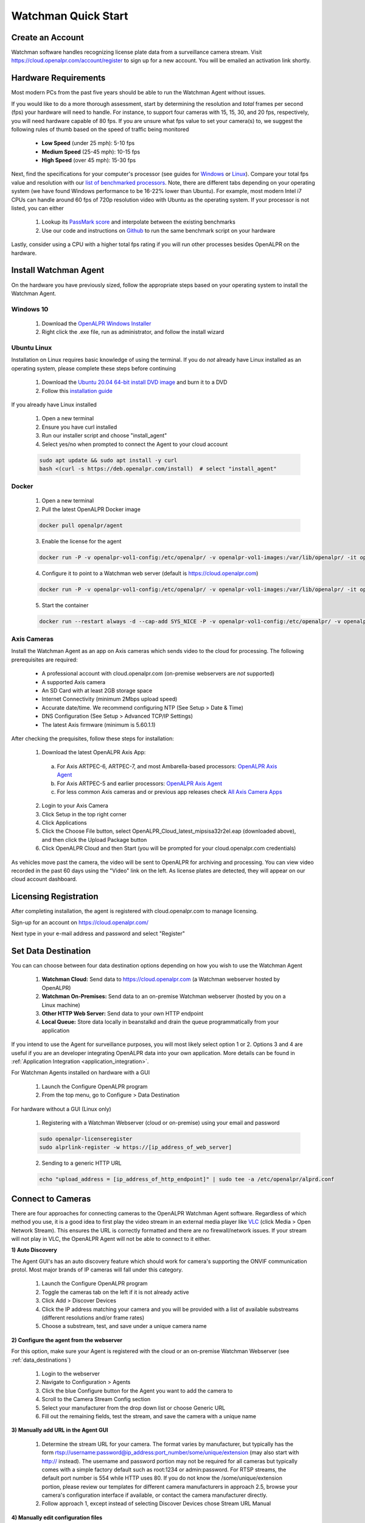 *********************
Watchman Quick Start
*********************

Create an Account
=================

Watchman software handles recognizing license plate data from a surveillance camera stream.
Visit https://cloud.openalpr.com/account/register to sign up for a new account.
You will be emailed an activation link shortly.

Hardware Requirements
=====================

Most modern PCs from the past five years should be able to run the Watchman Agent without issues.


If you would like to do a more thorough assessment, start by determining the resolution and *total* frames per second (fps) your hardware will need to handle.
For instance, to support four cameras with 15, 15, 30, and 20 fps, respectively, you will need hardware capable of 80 fps.
If you are unsure what fps value to set your camera(s) to, we suggest the following rules of thumb based on the speed of traffic being monitored

  - **Low Speed** (under 25 mph): 5-10 fps
  - **Medium Speed** (25-45 mph): 10-15 fps
  - **High Speed** (over 45 mph): 15-30 fps

Next, find the specifications for your computer's processor (see guides for `Windows <https://www.windowscentral.com/how-check-your-computer-full-specifications-windows-10>`_ or `Linux <https://www.binarytides.com/linux-cpu-information/>`_).
Compare your total fps value and resolution with our `list of benchmarked processors <https://docs.google.com/spreadsheets/d/1FNwEuJAgZ1LyM2GGd7VRJo85x99IFbecveO8rmFH1to/edit?usp=sharing>`_.
Note, there are different tabs depending on your operating system (we have found Windows performance to be 16-22% lower than Ubuntu).
For example, most modern Intel i7 CPUs can handle around 60 fps of 720p resolution video with Ubuntu as the operating system.
If your processor is not listed, you can either

  1. Lookup its `PassMark score <https://www.cpubenchmark.net/cpu_list.php>`_ and interpolate between the existing benchmarks
  2. Use our code and instructions on `Github <https://github.com/openalpr/speed_benchmark>`_ to run the same benchmark script on your hardware

Lastly, consider using a CPU with a higher total fps rating if you will run other processes besides OpenALPR on the hardware.

Install Watchman Agent
======================

On the hardware you have previously sized, follow the appropriate steps based on your operating system to install the Watchman Agent.


Windows 10
----------

  1. Download the `OpenALPR Windows Installer <https://deb.openalpr.com/windows-agent/openalpr-agent-latest.exe>`_
  2. Right click the .exe file, run as administrator, and follow the install wizard

Ubuntu Linux
-------------

Installation on Linux requires basic knowledge of using the terminal.
If you do *not* already have Linux installed as an operating system, please complete these steps before continuing

  1. Download the `Ubuntu 20.04 64-bit install DVD image <http://releases.ubuntu.com/20.04/>`_ and burn it to a DVD
  2. Follow this `installation guide <http://www.ubuntu.com/download/desktop/install-ubuntu-desktop>`_

If you already have Linux installed

  1. Open a new terminal
  2. Ensure you have curl installed
  3. Run our installer script and choose "install_agent"
  4. Select yes/no when prompted to connect the Agent to your cloud account

  .. code-block:: bash

      sudo apt update && sudo apt install -y curl
      bash <(curl -s https://deb.openalpr.com/install)  # select "install_agent"

Docker
------

  1. Open a new terminal
  2. Pull the latest OpenALPR Docker image

  .. code-block:: bash

      docker pull openalpr/agent

  3. Enable the license for the agent

  .. code-block:: bash

      docker run -P -v openalpr-vol1-config:/etc/openalpr/ -v openalpr-vol1-images:/var/lib/openalpr/ -it openalpr/agent openalpr-licenseregister

  4. Configure it to point to a Watchman web server (default is https://cloud.openalpr.com)

  .. code-block:: bash

      docker run -P -v openalpr-vol1-config:/etc/openalpr/ -v openalpr-vol1-images:/var/lib/openalpr/ -it openalpr/agent alprlink-register

  5. Start the container

  .. code-block:: bash

      docker run --restart always -d --cap-add SYS_NICE -P -v openalpr-vol1-config:/etc/openalpr/ -v openalpr-vol1-images:/var/lib/openalpr/ -it openalpr/agent


Axis Cameras
------------

Install the Watchman Agent as an app on Axis cameras which sends video to the cloud for processing.
The following prerequisites are required:

  - A professional account with cloud.openalpr.com (on-premise webservers are *not* supported)
  - A supported Axis camera
  - An SD Card with at least 2GB storage space
  - Internet Connectivity (minimum 2Mbps upload speed)
  - Accurate date/time. We recommend configuring NTP (See Setup > Date & Time)
  - DNS Configuration (See Setup > Advanced TCP/IP Settings)
  - The latest Axis firmware (minimum is 5.60.1.1)

After checking the prequisites, follow these steps for installation:

  1. Download the latest OpenALPR Axis App:

    a. For Axis ARTPEC-6, ARTPEC-7, and most Ambarella-based processors: `OpenALPR Axis Agent <https://deb.openalpr.com/axis/OpenALPR_Cloud_latest_armv7hf.eap>`_
    b. For Axis ARTPEC-5 and earlier processors: `OpenALPR Axis Agent <https://deb.openalpr.com/axis/OpenALPR_Cloud_latest_mipsisa32r2el.eap>`_
    c. For less common Axis cameras and or previous app releases check `All Axis Camera Apps <https://deb.openalpr.com/axis/index.html>`_

  2. Login to your Axis Camera
  3. Click Setup in the top right corner
  4. Click Applications
  5. Click the Choose File button, select OpenALPR_Cloud_latest_mipsisa32r2el.eap (downloaded above), and then click the Upload Package button
  6. Click OpenALPR Cloud and then Start (you will be prompted for your cloud.openalpr.com credentials)

As vehicles move past the camera, the video will be sent to OpenALPR for archiving and processing.
You can view video recorded in the past 60 days using the "Video" link on the left.
As license plates are detected, they will appear on our cloud account dashboard.

Licensing Registration
=======================

After completing installation, the agent is registered with cloud.openalpr.com to manage licensing.

Sign-up for an account on https://cloud.openalpr.com/

Next type in your e-mail address and password and select "Register"

  .. image:: images/configuration_licenseregister.png
      :scale: 100%
      :alt: License Registration


.. _data_destinations:

Set Data Destination
====================

You can can choose between four data destination options depending on how you wish to use the Watchman Agent

  .. image:: images/agent-windows-config.png
      :scale: 100%
      :alt: Windows Agent Configuration

  1. **Watchman Cloud:** Send data to https://cloud.openalpr.com (a Watchman webserver hosted by OpenALPR)
  2. **Watchman On-Premises:** Send data to an on-premise Watchman webserver (hosted by you on a Linux machine)
  3. **Other HTTP Web Server:** Send data to your own HTTP endpoint
  4. **Local Queue:** Store data locally in beanstalkd and drain the queue programmatically from your application

If you intend to use the Agent for surveillance purposes, you will most likely select option 1 or 2.
Options 3 and 4 are useful if you are an developer integrating OpenALPR data into your own application.
More details can be found in :ref:`Application Integration <application_integration>`.

For Watchman Agents installed on hardware with a GUI

  1. Launch the Configure OpenALPR program
  2. From the top menu, go to Configure > Data Destination

For hardware without a GUI (Linux only)

  1. Registering with a Watchman Webserver (cloud or on-premise) using your email and password

  .. code-block:: bash

    sudo openalpr-licenseregister
    sudo alprlink-register -w https://[ip_address_of_web_server]


  2. Sending to a generic HTTP URL

  .. code-block:: bash

    echo "upload_address = [ip_address_of_http_endpoint]" | sudo tee -a /etc/openalpr/alprd.conf

Connect to Cameras
==================

There are four approaches for connecting cameras to the OpenALPR Watchman Agent software.
Regardless of which method you use, it is a good idea to first play the video stream in an external media player like `VLC <https://www.videolan.org/vlc/>`_ (click Media > Open Network Stream).
This ensures the URL is correctly formatted and there are no firewall/network issues.
If your stream will not play in VLC, the OpenALPR Agent will not be able to connect to it either.

**1) Auto Discovery**

The Agent GUI's has an auto discovery feature which should work for camera's supporting the ONVIF communication protol.
Most major brands of IP cameras will fall under this category.

  1. Launch the Configure OpenALPR program
  2. Toggle the cameras tab on the left if it is not already active
  3. Click Add > Discover Devices
  4. Click the IP address matching your camera and you will be provided with a list of available substreams (different resolutions and/or frame rates)
  5. Choose a substream, test, and save under a unique camera name

**2) Configure the agent from the webserver**

For this option, make sure your Agent is registered with the cloud or an on-premise Watchman Webserver (see :ref:`data_destinations`)

  1. Login to the webserver
  2. Navigate to Configuration > Agents
  3. Click the blue Configure button for the Agent you want to add the camera to
  4. Scroll to the Camera Stream Config section
  5. Select your manufacturer from the drop down list or choose Generic URL
  6. Fill out the remaining fields, test the stream, and save the camera with a unique name

**3) Manually add URL in the Agent GUI**

  1. Determine the stream URL for your camera.
     The format varies by manufacturer, but typically has the form rtsp://username:password@ip_address:port_number/some/unique/extension (may also start with http:// instead).
     The username and password portion may not be required for all cameras but typically comes with a simple factory default such as root:1234 or admin:password.
     For RTSP streams, the default port number is 554 while HTTP uses 80.
     If you do not know the /some/unique/extension portion, please review our templates for different camera manufacturers in approach 2.5, browse your camera's configuration interface if available, or contact the camera manufacturer directly.
  2. Follow approach 1, except instead of selecting Discover Devices chose Stream URL Manual

**4) Manually edit configuration files**

  1. Follow approach 3.1 to determine your camera's stream URL
  2. Open a blank text file in the Agent's stream folder (located at /etc/openalpr/stream.d on Linux or C:\\OpenALPR\\Agent\\etc\\openalpr\\stream.d on Windows)
  3. Add the following lines to the file

  .. code-block:: bash

    camera_id = [some unique number]
    stream = [Camera HTTP/RTSP stream URL]

  4. Save with the file with a unique name and .conf extension (i.e. my_new_camera.conf)
  5. Restart the Agent

    * *GUI:* Services tab > Agent > Stop > Start
    * *Linux Terminal:* :code:`sudo systemctl restart openalpr-daemon`
